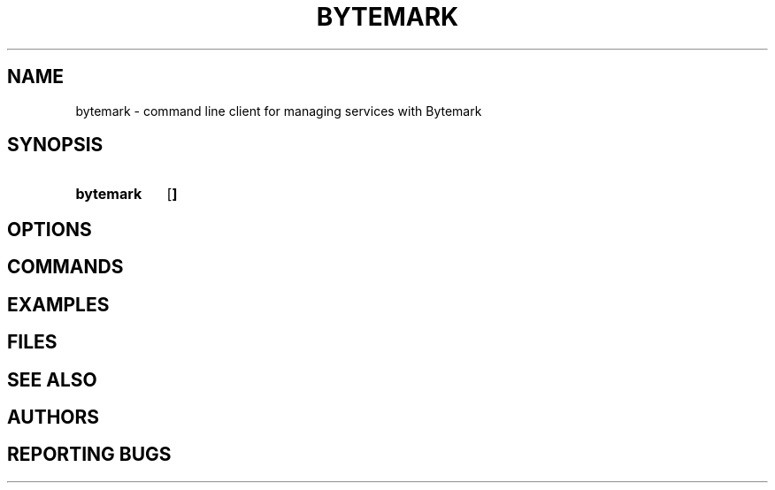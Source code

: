 .ig
bytemark.man

TODO: license header

..
.
.\" ---------------------------------------------------------------------------
.\" Title
.\" ---------------------------------------------------------------------------
.TH BYTEMARK 1 "23 March 2016" "Bytemark Client Version 0.6.0"
.SH NAME
bytemark \- command line client for managing services with Bytemark
.
.\" ---------------------------------------------------------------------------
.SH SYNOPSIS
.\" ---------------------------------------------------------------------------
.SY bytemark
.OP 
.
.\" ---------------------------------------------------------------------------
.SH OPTIONS
.\" ---------------------------------------------------------------------------
.
.\" ---------------------------------------------------------------------------
.SH COMMANDS
.\" ---------------------------------------------------------------------------
.
.\" ---------------------------------------------------------------------------
.SH EXAMPLES
.\" ---------------------------------------------------------------------------
.
.\" ---------------------------------------------------------------------------
.SH FILES
.\" ---------------------------------------------------------------------------
.
.\" ---------------------------------------------------------------------------
.SH SEE ALSO
.\" ---------------------------------------------------------------------------
.
.\" ---------------------------------------------------------------------------
.SH AUTHORS
.\" ---------------------------------------------------------------------------
.
.\" ---------------------------------------------------------------------------
.SH REPORTING BUGS
.\" ---------------------------------------------------------------------------
